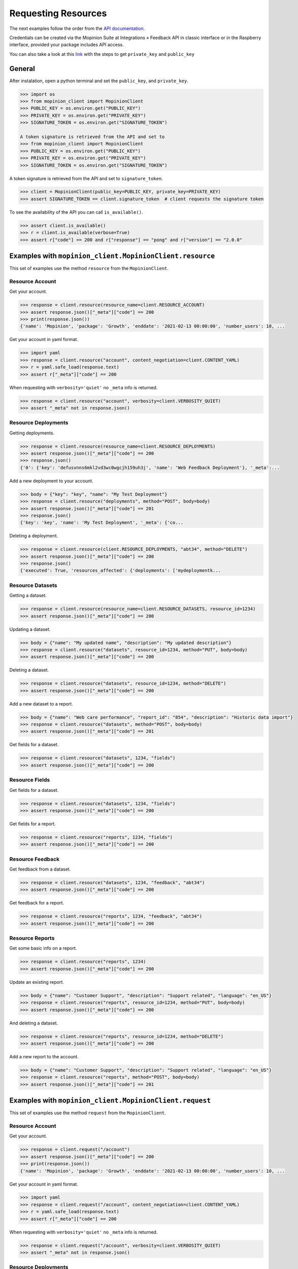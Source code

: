 .. _examples:

Requesting Resources
====================

The next examples follow the order from the `API documentation <https://developer.mopinion.com/api/>`_.

Credentials can be created via the Mopinion Suite at Integrations » Feedback API in classic interface
or in the Raspberry interface, provided your package includes API access.

You can also take a look at this
`link <https://mopinion.atlassian.net/wiki/spaces/KB/pages/931921992/Where+to+create+API+credentials>`_
with the steps to get ``private_key`` and ``public_key``

General
--------

After instalation, open a python terminal and set the ``public_key``, and ``private_key``.

.. code:: python

    >>> import os
    >>> from mopinion_client import MopinionClient
    >>> PUBLIC_KEY = os.environ.get("PUBLIC_KEY")
    >>> PRIVATE_KEY = os.environ.get("PRIVATE_KEY")
    >>> SIGNATURE_TOKEN = os.environ.get("SIGNATURE_TOKEN")

    A token signature is retrieved from the API and set to
    >>> from mopinion_client import MopinionClient
    >>> PUBLIC_KEY = os.environ.get("PUBLIC_KEY")
    >>> PRIVATE_KEY = os.environ.get("PRIVATE_KEY")
    >>> SIGNATURE_TOKEN = os.environ.get("SIGNATURE_TOKEN")

A token signature is retrieved from the API and set to ``signature_token``.

.. code:: python

    >>> client = MopinionClient(public_key=PUBLIC_KEY, private_key=PRIVATE_KEY)
    >>> assert SIGNATURE_TOKEN == client.signature_token  # client requests the signature token

To see the availability of the API you can call ``is_available()``.

.. code:: python

    >>> assert client.is_available()
    >>> r = client.is_available(verbose=True)
    >>> assert r["code"] == 200 and r["response"] == "pong" and r["version"] == "2.0.0"


Examples with ``mopinion_client.MopinionClient.resource``
-----------------------------------------------------------

This set of examples use the method ``resource`` from the ``MopinionClient``.

Resource Account
~~~~~~~~~~~~~~~~

Get your account.

.. code:: python

    >>> response = client.resource(resource_name=client.RESOURCE_ACCOUNT)
    >>> assert response.json()["_meta"]["code"] == 200
    >>> print(response.json())
    {'name': 'Mopinion', 'package': 'Growth', 'enddate': '2021-02-13 00:00:00', 'number_users': 10, ...

Get your account in yaml format.

.. code:: python

    >>> import yaml
    >>> response = client.resource("account", content_negotiation=client.CONTENT_YAML)
    >>> r = yaml.safe_load(response.text)
    >>> assert r["_meta"]["code"] == 200

When requesting with ``verbosity='quiet'`` no ``_meta`` info is returned.

.. code:: python

    >>> response = client.resource("account", verbosity=client.VERBOSITY_QUIET)
    >>> assert "_meta" not in response.json()


Resource Deployments
~~~~~~~~~~~~~~~~~~~~~~

Getting deployments.

.. code:: python

    >>> response = client.resource(resource_name=client.RESOURCE_DEPLOYMENTS)
    >>> assert response.json()["_meta"]["code"] == 200
    >>> response.json()
    {'0': {'key': 'defusvnns6mkl2vd3wc0wgcjh159uh3j', 'name': 'Web Feedback Deployment'}, '_meta':...

Add a new deployment to your account.

.. code:: python

    >>> body = {"key": "key", "name": "My Test Deployment"}
    >>> response = client.resource("deployments", method="POST", body=body)
    >>> assert response.json()["_meta"]["code"] == 201
    >>> response.json()
    {'key': 'key', 'name': 'My Test Deployment', '_meta': {'co...

Deleting a deployment.

.. code:: python

    >>> response = client.resource(client.RESOURCE_DEPLOYMENTS, "abt34", method="DELETE")
    >>> assert response.json()["_meta"]["code"] == 200
    >>> response.json()
    {'executed': True, 'resources_affected': {'deployments': ['mydeploymentk...

Resource Datasets
~~~~~~~~~~~~~~~~~~~~~~

Getting a dataset.

.. code:: python

    >>> response = client.resource(resource_name=client.RESOURCE_DATASETS, resource_id=1234)
    >>> assert response.json()["_meta"]["code"] == 200


Updating a dataset.

.. code:: python

    >>> body = {"name": "My updated name", "description": "My updated description"}
    >>> response = client.resource("datasets", resource_id=1234, method="PUT", body=body)
    >>> assert response.json()["_meta"]["code"] == 200


Deleting a dataset.

.. code:: python

    >>> response = client.resource("datasets", resource_id=1234, method="DELETE")
    >>> assert response.json()["_meta"]["code"] == 200


Add a new dataset to a report.

.. code:: python

    >>> body = {"name": "Web care performance", "report_id": "854", "description": "Historic data import"}
    >>> response = client.resource("datasets", method="POST", body=body)
    >>> assert response.json()["_meta"]["code"] == 201


Get fields for a dataset.

.. code:: python

    >>> response = client.resource("datasets", 1234, "fields")
    >>> assert response.json()["_meta"]["code"] == 200


Resource Fields
~~~~~~~~~~~~~~~~~~~~~~

Get fields for a dataset.

.. code:: python

    >>> response = client.resource("datasets", 1234, "fields")
    >>> assert response.json()["_meta"]["code"] == 200

Get fields for a report.

.. code:: python

    >>> response = client.resource("reports", 1234, "fields")
    >>> assert response.json()["_meta"]["code"] == 200

Resource Feedback
~~~~~~~~~~~~~~~~~

Get feedback from a dataset.

.. code:: python

    >>> response = client.resource("datasets", 1234, "feedback", "abt34")
    >>> assert response.json()["_meta"]["code"] == 200

Get feedback for a report.

.. code:: python

    >>> response = client.resource("reports", 1234, "feedback", "abt34")
    >>> assert response.json()["_meta"]["code"] == 200

Resource Reports
~~~~~~~~~~~~~~~~

Get some basic info on a report.

.. code:: python

    >>> response = client.resource("reports", 1234)
    >>> assert response.json()["_meta"]["code"] == 200


Update an existing report.

.. code:: python

    >>> body = {"name": "Customer Support", "description": "Support related", "language": "en_US"}
    >>> response = client.resource("reports", resource_id=1234, method="PUT", body=body)
    >>> assert response.json()["_meta"]["code"] == 200


And deleting a dataset.

.. code:: python

    >>> response = client.resource("reports", resource_id=1234, method="DELETE")
    >>> assert response.json()["_meta"]["code"] == 200


Add a new report to the account.

.. code:: python

    >>> body = {"name": "Customer Support", "description": "Support related", "language": "en_US"}
    >>> response = client.resource("reports", method="POST", body=body)
    >>> assert response.json()["_meta"]["code"] == 201


Examples with ``mopinion_client.MopinionClient.request``
---------------------------------------------------------

This set of examples use the method ``request`` from the ``MopinionClient``.

Resource Account
~~~~~~~~~~~~~~~~

Get your account.

.. code:: python

    >>> response = client.request("/account")
    >>> assert response.json()["_meta"]["code"] == 200
    >>> print(response.json())
    {'name': 'Mopinion', 'package': 'Growth', 'enddate': '2021-02-13 00:00:00', 'number_users': 10, ...

Get your account in yaml format.

.. code:: python

    >>> import yaml
    >>> response = client.request("/account", content_negotiation=client.CONTENT_YAML)
    >>> r = yaml.safe_load(response.text)
    >>> assert r["_meta"]["code"] == 200

When requesting with ``verbosity='quiet'`` no ``_meta`` info is returned.

.. code:: python

    >>> response = client.request("/account", verbosity=client.VERBOSITY_QUIET)
    >>> assert "_meta" not in response.json()


Resource Deployments
~~~~~~~~~~~~~~~~~~~~~~

Getting deployments.

.. code:: python

    >>> response = client.request("/deployments")
    >>> assert response.json()["_meta"]["code"] == 200
    >>> response.json()

Add a new deployment to your account.

.. code:: python

    >>> body = {"key": "key", "name": "My Test Deployment"}
    >>> response = client.request("/deployments", method="POST", body=body)
    >>> assert response.json()["_meta"]["code"] == 201
    >>> response.json()

Deleting a deployment.

.. code:: python

    >>> response = client.request("/deployments/abt34", method="DELETE")
    >>> assert response.json()["_meta"]["code"] == 200
    >>> response.json()

Resource Datasets
~~~~~~~~~~~~~~~~~~~~~~

Getting a dataset.

.. code:: python

    >>> response = client.request("/datasets/1234")
    >>> assert response.json()["_meta"]["code"] == 200


Updating a dataset.

.. code:: python

    >>> body = {"name": "My updated name", "description": "My updated description"}
    >>> response = client.request("/datasets/1234", method="PUT", body=body)
    >>> assert response.json()["_meta"]["code"] == 200


Deleting a dataset.

.. code:: python

    >>> response = client.request("/datasets/1234", method="DELETE")
    >>> assert response.json()["_meta"]["code"] == 200


Add a new dataset to a report.

.. code:: python

    >>> body = {"name": "Web care performance", "report_id": "854", "description": "Historic data import"}
    >>> response = client.request("/datasets", method="POST", body=body)
    >>> assert response.json()["_meta"]["code"] == 201


Get fields for a dataset.

.. code:: python

    >>> response = client.request("/datasets/1234/fields")
    >>> assert response.json()["_meta"]["code"] == 200


Resource Fields
~~~~~~~~~~~~~~~~~~~~~~

Get fields for a dataset.

.. code:: python

    >>> response = client.request("/datasets/1234/fields")
    >>> assert response.json()["_meta"]["code"] == 200

Get fields for a report.

.. code:: python

    >>> response = client.request("/reports/1234/fields")
    >>> assert response.json()["_meta"]["code"] == 200

Resource Feedback
~~~~~~~~~~~~~~~~~

Get feedback from a dataset.

.. code:: python

    >>> response = client.request("datasets/1234/feedback/abt34")
    >>> assert response.json()["_meta"]["code"] == 200

Get feedback for a report.

.. code:: python

    >>> response = client.request("reports/1234/feedback/abt34")
    >>> assert response.json()["_meta"]["code"] == 200

Resource Reports
~~~~~~~~~~~~~~~~

Get some basic info on a report.

.. code:: python

    >>> response = client.request("/reports/1234")
    >>> assert response.json()["_meta"]["code"] == 200


Update an existing report.

.. code:: python

    >>> body = {"name": "Customer Support", "description": "Support related", "language": "en_US"}
    >>> response = client.request("/reports/1234", method="PUT", body=body)
    >>> assert response.json()["_meta"]["code"] == 200


And deleting a dataset.

.. code:: python

    >>> response = client.resource("reports/1234", method="DELETE")
    >>> assert response.json()["_meta"]["code"] == 200


Add a new report to the account.

.. code:: python

    >>> body = {"name": "Customer Support", "description": "Support related", "language": "en_US"}
    >>> response = client.resource("/reports", method="POST", body=body)
    >>> assert response.json()["_meta"]["code"] == 201


Examples with the iterator
----------------------------

When working with the API there is a limit of elements retrieved. The ``limit`` parameters defaults to *10*.
You can increase the limit, or you can request resources using the flag ``generator=True``.
This returns a `Generator <https://wiki.python.org/moin/Generators>`_ which traverses these pages for you
and yields each result in the current page before retrieving the next page.

.. code:: python

    >>> from mopinion_client import MopinionClient
        >>> client = MopinionClient(public_key=PUBLICKEY, private_key=PRIVATEKEY)
        >>> iterator = client.resource("deployments", iterator=True)
        >>> response = next(iterator)
        >>> assert response.json()["_meta"]["code"] == 200

    Also, for example, requesting fields for a report.

        >>> iterator = client.resource("datasets", 1234, "fields", iterator=True)
        >>> response = next(iterator)
        >>> assert response.json()["_meta"]["code"] == 200
    >>> client = MopinionClient(public_key=PUBLICKEY, private_key=PRIVATEKEY)
    >>> iterator = client.resource("deployments", iterator=True)
    >>> response = next(iterator)
    >>> assert response.json()["_meta"]["code"] == 200

Also, for example, requesting fields for a report.

    >>> iterator = client.resource("datasets", 1234, "fields", iterator=True)
    >>> response = next(iterator)
    >>> assert response.json()["_meta"]["code"] == 200

